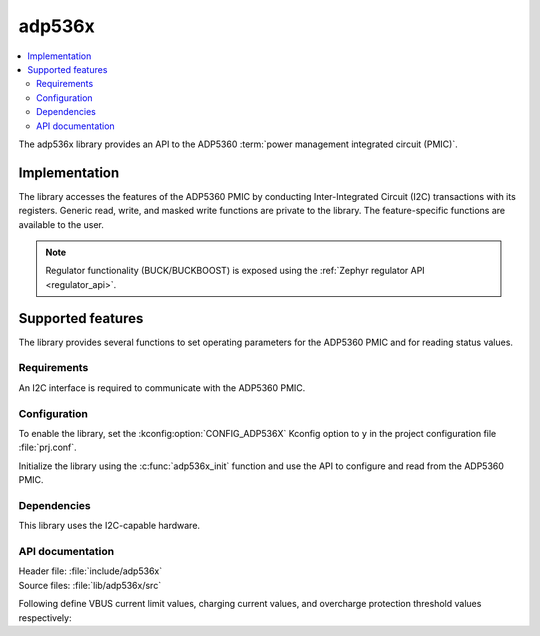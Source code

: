 .. _lib_adp536x:

adp536x
#######

.. contents::
   :local:
   :depth: 2

The adp536x library provides an API to the ADP5360 :term:`power management integrated circuit (PMIC)`.

Implementation
==============

The library accesses the features of the ADP5360 PMIC by conducting Inter-Integrated Circuit (I2C) transactions with its registers.
Generic read, write, and masked write functions are private to the library.
The feature-specific functions are available to the user.

.. note::
   Regulator functionality (BUCK/BUCKBOOST) is exposed using the :ref:`Zephyr regulator API <regulator_api>`.

Supported features
==================

The library provides several functions to set operating parameters for the ADP5360 PMIC and for reading status values.

Requirements
************

An I2C interface is required to communicate with the ADP5360 PMIC.

Configuration
*************

To enable the library, set the :kconfig:option:`CONFIG_ADP536X` Kconfig option to ``y`` in the project configuration file :file:`prj.conf`.

Initialize the library using the :c:func:`adp536x_init` function and use the API to configure and read from the ADP5360 PMIC.

Dependencies
************

This library uses the I2C-capable hardware.

API documentation
*****************

| Header file: :file:`include/adp536x`
| Source files: :file:`lib/adp536x/src`

Following define VBUS current limit values, charging current values, and overcharge protection threshold values respectively:

.. doxygengroup:: adp536x
